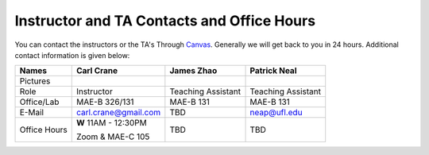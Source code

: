Instructor and TA Contacts and Office Hours
===========================================

You can contact the instructors or the TA's Through `Canvas <https://ufl.instructure.com>`_. Generally we will get back to you in 24 hours. Additional contact information is given below:

+----------------------------------------------+--------------------------------------+--------------------------------------+--------------------------------------+
| Names                                        | Carl Crane                           |  James Zhao                          |  Patrick Neal                        |
+==============================================+======================================+======================================+======================================+
|  Pictures                                    |.. image:: images/crane-carl.jpg      |  .. image images/james_z.jpg         | .. image:: images/neap.png           |
|                                              |    :width: 180px                     |      :width: 160px                   |     :width: 160px                    |
|                                              |    :align: center                    |      :align: center                  |     :align: center                   |
|                                              |    :height: 180px                    |      :height: 180px                  |     :height: 180px                   |
|                                              |                                      |                                      |                                      |
+----------------------------------------------+--------------------------------------+--------------------------------------+--------------------------------------+
|   Role                                       | Instructor                           | Teaching Assistant                   | Teaching Assistant                   |
+----------------------------------------------+--------------------------------------+--------------------------------------+--------------------------------------+
| Office/Lab                                   | MAE-B 326/131                        | MAE-B 131                            | MAE-B 131                            |
+----------------------------------------------+--------------------------------------+--------------------------------------+--------------------------------------+
|   E-Mail                                     | carl.crane@gmail.com                 | TBD                                  | neap@ufl.edu                         |
+----------------------------------------------+--------------------------------------+--------------------------------------+--------------------------------------+
|Office Hours                                  |**W** 11AM - 12:30PM                  | TBD                                  | TBD                                  |
+                                              |                                      |                                      |                                      |
|                                              |Zoom & MAE-C 105                      |                                      |                                      |
+----------------------------------------------+--------------------------------------+--------------------------------------+--------------------------------------+



